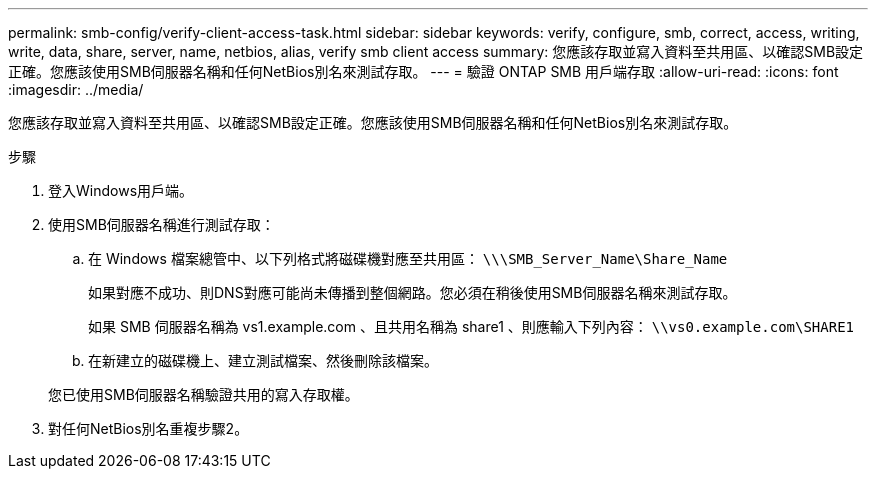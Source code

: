 ---
permalink: smb-config/verify-client-access-task.html 
sidebar: sidebar 
keywords: verify, configure, smb, correct, access, writing, write, data, share, server, name, netbios, alias, verify smb client access 
summary: 您應該存取並寫入資料至共用區、以確認SMB設定正確。您應該使用SMB伺服器名稱和任何NetBios別名來測試存取。 
---
= 驗證 ONTAP SMB 用戶端存取
:allow-uri-read: 
:icons: font
:imagesdir: ../media/


[role="lead"]
您應該存取並寫入資料至共用區、以確認SMB設定正確。您應該使用SMB伺服器名稱和任何NetBios別名來測試存取。

.步驟
. 登入Windows用戶端。
. 使用SMB伺服器名稱進行測試存取：
+
.. 在 Windows 檔案總管中、以下列格式將磁碟機對應至共用區： `\⁠\\SMB_Server_Name\Share_Name`
+
如果對應不成功、則DNS對應可能尚未傳播到整個網路。您必須在稍後使用SMB伺服器名稱來測試存取。

+
如果 SMB 伺服器名稱為 vs1.example.com 、且共用名稱為 share1 、則應輸入下列內容： `\⁠\vs0.example.com\SHARE1`

.. 在新建立的磁碟機上、建立測試檔案、然後刪除該檔案。


+
您已使用SMB伺服器名稱驗證共用的寫入存取權。

. 對任何NetBios別名重複步驟2。

